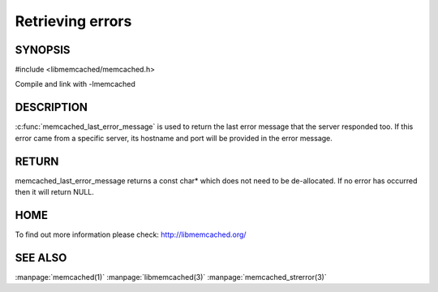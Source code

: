 =================
Retrieving errors
=================


--------
SYNOPSIS
--------


#include <libmemcached/memcached.h>
 
.. c:function::  const char *memcached_last_error_message(memcached_st *)

Compile and link with -lmemcached


-----------
DESCRIPTION
-----------

:c:func:`memcached_last_error_message` is used to return the last error
message that the server responded too. If this error came from a specific
server, its hostname and port will be provided in the error message.

------
RETURN
------

memcached_last_error_message returns a const char* which does not need to be
de-allocated. If no error has occurred then it will return NULL.

----
HOME
----

To find out more information please check:
`http://libmemcached.org/ <http://libmemcached.org/>`_


--------
SEE ALSO
--------

:manpage:`memcached(1)` :manpage:`libmemcached(3)` :manpage:`memcached_strerror(3)`


